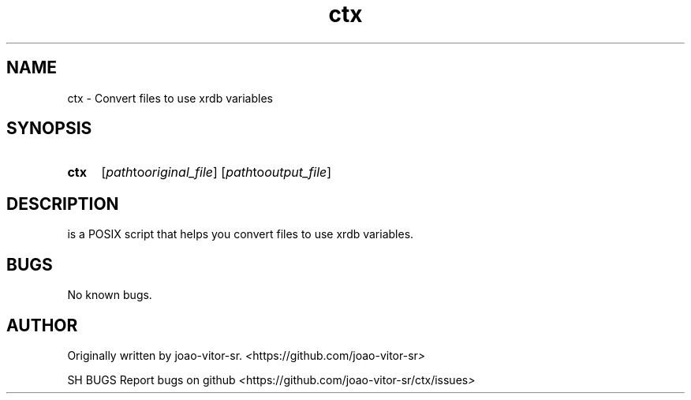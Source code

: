 .TH ctx 1 "2022 August" "ctx 1.0"

.SH NAME
ctx \- Convert files to use xrdb variables

.SH SYNOPSIS

.SY ctx
.RI [ path to original_file ]
.RI [ path to output_file ]

.SH DESCRIPTION

is a POSIX script that helps you convert files
to use xrdb variables.

.SH BUGS
No known bugs.

.SH AUTHOR
Originally written by joao-vitor-sr.
.IR < https://github.com/joao-vitor-sr >

SH BUGS
Report bugs on github
.IR < https://github.com/joao-vitor-sr/ctx/issues >
